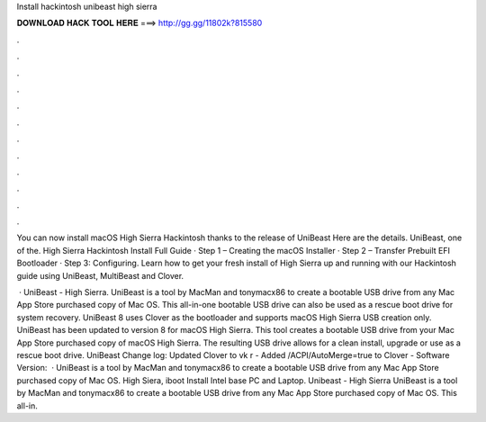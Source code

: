 Install hackintosh unibeast high sierra



𝐃𝐎𝐖𝐍𝐋𝐎𝐀𝐃 𝐇𝐀𝐂𝐊 𝐓𝐎𝐎𝐋 𝐇𝐄𝐑𝐄 ===> http://gg.gg/11802k?815580



.



.



.



.



.



.



.



.



.



.



.



.

You can now install macOS High Sierra Hackintosh thanks to the release of UniBeast Here are the details. UniBeast, one of the. High Sierra Hackintosh Install Full Guide · Step 1 – Creating the macOS Installer · Step 2 – Transfer Prebuilt EFI Bootloader · Step 3: Configuring. Learn how to get your fresh install of High Sierra up and running with our Hackintosh guide using UniBeast, MultiBeast and Clover.

 · UniBeast - High Sierra. UniBeast is a tool by MacMan and tonymacx86 to create a bootable USB drive from any Mac App Store purchased copy of Mac OS. This all-in-one bootable USB drive can also be used as a rescue boot drive for system recovery. UniBeast 8 uses Clover as the bootloader and supports macOS High Sierra USB creation only. UniBeast has been updated to version 8 for macOS High Sierra. This tool creates a bootable USB drive from your Mac App Store purchased copy of macOS High Sierra. The resulting USB drive allows for a clean install, upgrade or use as a rescue boot drive. UniBeast Change log: Updated Clover to vk r - Added /ACPI/AutoMerge=true to Clover  - Software Version:   · UniBeast is a tool by MacMan and tonymacx86 to create a bootable USB drive from any Mac App Store purchased copy of Mac OS. High Siera, iboot Install Intel base PC and Laptop. Unibeast - High Sierra UniBeast is a tool by MacMan and tonymacx86 to create a bootable USB drive from any Mac App Store purchased copy of Mac OS. This all-in.

